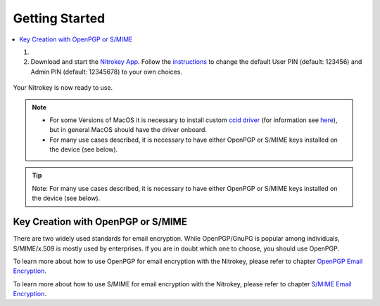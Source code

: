 Getting Started
===============

.. contents:: :local:


1.

    .. tabs::
        .. tab:: Linux
            To access the OpenPGP smart card of the Nitrokey, install the package
            libccid. On Debian/Ubuntu based Distributions type in terminal: *sudo
            apt-get update && sudo apt-get install libccid*

            If your distribution has a rather old version of libccid (<1.4.21)
            you have to add the device information by yourself (for example if
            you are using Ubuntu 14.04 or older). In this case please follow
            these
            `instructions <https://www.nitrokey.com/documentation/frequently-asked-questions-faq#latest-device-driver-missing-on-older-linux-distribution>`__.
        .. tab:: MacOS
            Once you plug in the Nitrokey, your computer will start the Keyboard
            Setup Assistant. **Don’t run through this assistant but exit it right
            away.**
        .. tab:: Windows
            Connect your Nitrokey to your computer and confirm all dialogs so
            that the USB smart card device driver gets installed almost
            automatically. Windows may fail to install an additional device
            driver for the smart card. Its safe to ignore this warning.


2. Download and start the `Nitrokey
   App <https://www.nitrokey.com/download>`__. Follow the
   `instructions <../product-guides/change-pins/index.html>`_
   to change the default User PIN (default: 123456) and Admin PIN
   (default: 12345678) to your own choices.

.. figure:: ../product-guides/change-pins/images/change-pins/App-change-pin.png
   :alt: img


Your Nitrokey is now ready to use.

.. note::

   -  For some Versions of MacOS it is necessary to install custom `ccid
      driver <https://github.com/martinpaljak/osx-ccid-installer>`__
      (for information see
      `here <https://ludovicrousseau.blogspot.com/2016/04/os-x-el-capitan-and-ccid-driver-upgrades.html>`__),
      but in general MacOS should have the driver onboard.

   -  For many use cases described, it is necessary to have either
      OpenPGP or S/MIME keys installed on the device (see below).


.. tip::

   Note: For many use cases described, it is necessary to have either
   OpenPGP or S/MIME keys installed on the device (see below).


Key Creation with OpenPGP or S/MIME
-----------------------------------

There are two widely used standards for email encryption. While
OpenPGP/GnuPG is popular among individuals, S/MIME/x.509 is mostly used
by enterprises. If you are in doubt which one to choose, you should use
OpenPGP.

To learn more about how to use OpenPGP for email encryption with the Nitrokey,
please refer to chapter `OpenPGP Email Encryption <../features/openpgp/index.html>`_.

To learn more about how to use S/MIME for email encryption with the Nitrokey,
please refer to chapter `S/MIME Email Encryption <../features/smime/index.html>`_.
